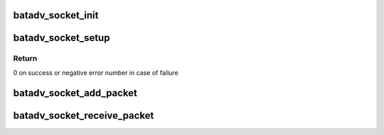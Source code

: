 .. -*- coding: utf-8; mode: rst -*-
.. src-file: net/batman-adv/icmp_socket.c

.. _`batadv_socket_init`:

batadv_socket_init
==================

.. c:function:: void batadv_socket_init( void)

    Initialize soft interface independent socket data

    :param  void:
        no arguments

.. _`batadv_socket_setup`:

batadv_socket_setup
===================

.. c:function:: int batadv_socket_setup(struct batadv_priv *bat_priv)

    Create debugfs "socket" file

    :param struct batadv_priv \*bat_priv:
        the bat priv with all the soft interface information

.. _`batadv_socket_setup.return`:

Return
------

0 on success or negative error number in case of failure

.. _`batadv_socket_add_packet`:

batadv_socket_add_packet
========================

.. c:function:: void batadv_socket_add_packet(struct batadv_socket_client *socket_client, struct batadv_icmp_header *icmph, size_t icmp_len)

    schedule an icmp packet to be sent to userspace on an icmp socket.

    :param struct batadv_socket_client \*socket_client:
        the socket this packet belongs to

    :param struct batadv_icmp_header \*icmph:
        pointer to the header of the icmp packet

    :param size_t icmp_len:
        total length of the icmp packet

.. _`batadv_socket_receive_packet`:

batadv_socket_receive_packet
============================

.. c:function:: void batadv_socket_receive_packet(struct batadv_icmp_header *icmph, size_t icmp_len)

    schedule an icmp packet to be received locally and sent to userspace.

    :param struct batadv_icmp_header \*icmph:
        pointer to the header of the icmp packet

    :param size_t icmp_len:
        total length of the icmp packet

.. This file was automatic generated / don't edit.


